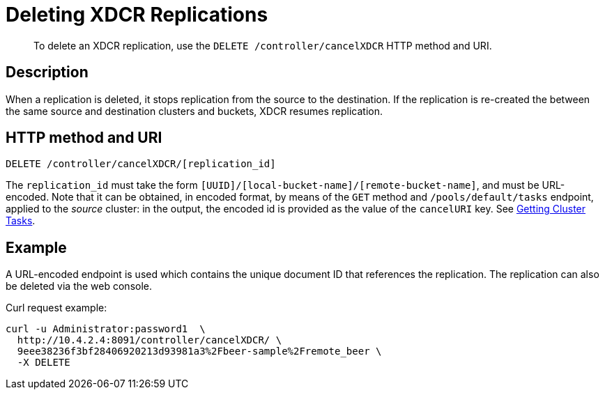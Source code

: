 = Deleting XDCR Replications
:description: pass:q[To delete an XDCR replication, use the `DELETE /controller/cancelXDCR` HTTP method and URI.]
:page-topic-type: reference

[abstract]
{description}

== Description

When a replication is deleted, it stops replication from the source to the destination.
If the replication is re-created the between the same source and destination clusters and buckets, XDCR resumes replication.

== HTTP method and URI

----
DELETE /controller/cancelXDCR/[replication_id]
----

The `replication_id` must take the form `[UUID]/[local-bucket-name]/[remote-bucket-name]`, and must be URL-encoded.
Note that it can be obtained, in encoded format, by means of the `GET` method and `/pools/default/tasks` endpoint, applied to the _source_ cluster: in the output, the encoded id is provided as the value of the `cancelURI` key.
See xref:rest-api:rest-get-cluster-tasks.adoc[Getting Cluster Tasks].

== Example

A URL-encoded endpoint is used which contains the unique document ID that references the replication.
The replication can also be deleted via the web console.

Curl request example:

----
curl -u Administrator:password1  \
  http://10.4.2.4:8091/controller/cancelXDCR/ \
  9eee38236f3bf28406920213d93981a3%2Fbeer-sample%2Fremote_beer \
  -X DELETE
----
